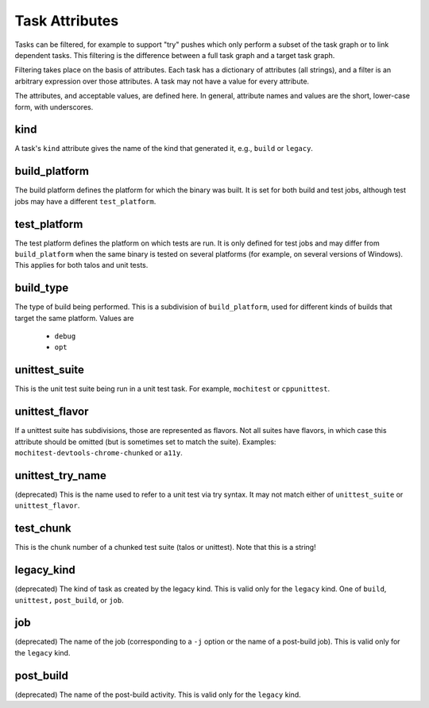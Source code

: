 ===============
Task Attributes
===============

Tasks can be filtered, for example to support "try" pushes which only perform a
subset of the task graph or to link dependent tasks.  This filtering is the
difference between a full task graph and a target task graph.

Filtering takes place on the basis of attributes.  Each task has a dictionary
of attributes (all strings), and a filter is an arbitrary expression over those
attributes.  A task may not have a value for every attribute.

The attributes, and acceptable values, are defined here.  In general, attribute
names and values are the short, lower-case form, with underscores.

kind
====

A task's ``kind`` attribute gives the name of the kind that generated it, e.g.,
``build`` or ``legacy``.

build_platform
==============

The build platform defines the platform for which the binary was built.  It is
set for both build and test jobs, although test jobs may have a different
``test_platform``.

test_platform
=============

The test platform defines the platform on which tests are run.  It is only
defined for test jobs and may differ from ``build_platform`` when the same binary
is tested on several platforms (for example, on several versions of Windows).
This applies for both talos and unit tests.

build_type
==========

The type of build being performed.  This is a subdivision of ``build_platform``,
used for different kinds of builds that target the same platform.  Values are

 * ``debug``
 * ``opt``

unittest_suite
==============

This is the unit test suite being run in a unit test task.  For example,
``mochitest`` or ``cppunittest``.

unittest_flavor
===============

If a unittest suite has subdivisions, those are represented as flavors.  Not
all suites have flavors, in which case this attribute should be omitted (but is
sometimes set to match the suite).  Examples:
``mochitest-devtools-chrome-chunked`` or ``a11y``.

unittest_try_name
=================

(deprecated) This is the name used to refer to a unit test via try syntax.  It
may not match either of ``unittest_suite`` or ``unittest_flavor``.

test_chunk
==========

This is the chunk number of a chunked test suite (talos or unittest).  Note
that this is a string!

legacy_kind
===========

(deprecated) The kind of task as created by the legacy kind.  This is valid
only for the ``legacy`` kind.  One of ``build``, ``unittest,`` ``post_build``,
or ``job``.

job
===

(deprecated) The name of the job (corresponding to a ``-j`` option or the name
of a post-build job).  This is valid only for the ``legacy`` kind.

post_build
==========

(deprecated) The name of the post-build activity.  This is valid only for the
``legacy`` kind.

